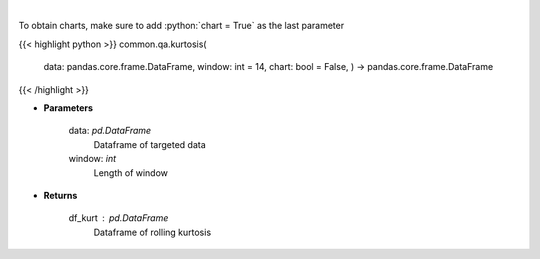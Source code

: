 .. role:: python(code)
    :language: python
    :class: highlight

|

.. raw:: html

    <h3>
    > Kurtosis Indicator
    </h3>

To obtain charts, make sure to add :python:`chart = True` as the last parameter

{{< highlight python >}}
common.qa.kurtosis(
    data: pandas.core.frame.DataFrame,
    window: int = 14,
    chart: bool = False,
    ) -> pandas.core.frame.DataFrame
{{< /highlight >}}

* **Parameters**

    data: *pd.DataFrame*
        Dataframe of targeted data
    window: *int*
        Length of window

    
* **Returns**

    df_kurt : *pd.DataFrame*
        Dataframe of rolling kurtosis
    
